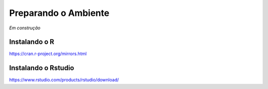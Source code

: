 """""""""""""""""""""
Preparando o Ambiente
"""""""""""""""""""""

*Em construção*


--------------
Instalando o R
--------------

https://cran.r-project.org/mirrors.html

--------------------
Instalando o Rstudio
--------------------

https://www.rstudio.com/products/rstudio/download/
